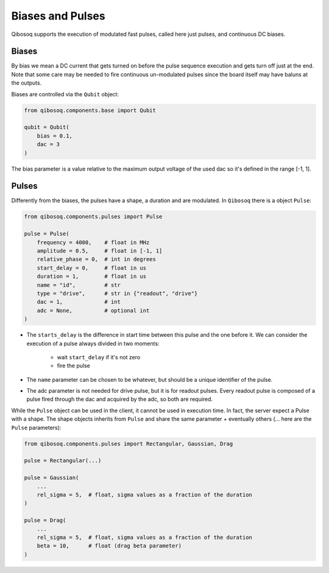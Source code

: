 
Biases and Pulses
=================

Qibosoq supports the execution of modulated fast pulses, called here just pulses, and continuous DC biases.

Biases
""""""

By bias we mean a DC current that gets turned on before the pulse sequence execution and gets turn off just at the end.
Note that some care may be needed to fire continuous un-modulated pulses since the board itself may have baluns at the outputs.

Biases are controlled via the ``Qubit`` object:

.. code-block:: python

    from qibosoq.components.base import Qubit

    qubit = Qubit(
        bias = 0.1,
        dac = 3
    )

The bias parameter is a value relative to the maximum output voltage of the used dac so it's defined in the range [-1, 1].


Pulses
""""""

Differently from the biases, the pulses have a shape, a duration and are modulated.
In ``Qibosoq`` there is a object ``Pulse``:

.. code-block:: python

    from qibosoq.components.pulses import Pulse

    pulse = Pulse(
        frequency = 4000,    # float in MHz
        amplitude = 0.5,     # float in [-1, 1]
        relative_phase = 0,  # int in degrees
        start_delay = 0,     # float in us
        duration = 1,        # float in us
        name = "id",         # str
        type = "drive",      # str in {"readout", "drive"}
        dac = 1,             # int
        adc = None,          # optional int
    )


* The ``starts_delay`` is the difference in start time between this pulse and the one before it.
  We can consider the execution of a pulse always divided in two moments:

    * wait ``start_delay`` if it's not zero
    * fire the pulse

* The ``name`` parameter can be chosen to be whatever, but should be a unique identifier of the pulse.
* The adc parameter is not needed for drive pulse, but it is for readout pulses. Every readout pulse is composed of a pulse fired through the dac and acquired by the adc, so both are required.


While the ``Pulse`` object can be used in the client, it cannot be used in execution time.
In fact, the server expect a Pulse with a shape.
The shape objects inherits from ``Pulse`` and share the same parameter + eventually others (... here are the ``Pulse`` parameters):

.. code-block:: python

    from qibosoq.components.pulses import Rectangular, Gaussian, Drag

    pulse = Rectangular(...)

    pulse = Gaussian(
        ...
        rel_sigma = 5,  # float, sigma values as a fraction of the duration
    )

    pulse = Drag(
        ...
        rel_sigma = 5,  # float, sigma values as a fraction of the duration
        beta = 10,      # float (drag beta parameter)
    )
